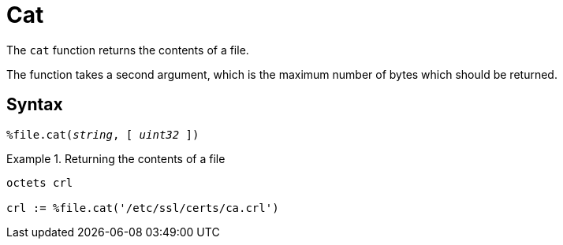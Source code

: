 = Cat

The `cat` function returns the contents of a file.

The function takes a second argument, which is the maximum number of bytes which should be returned.

[#syntax]
== Syntax

`%file.cat(_string_, [ _uint32_ ])`

.Return: _octets_

.Returning the contents of a file
====
[source,unlang]
----
octets crl

crl := %file.cat('/etc/ssl/certs/ca.crl')
----
====
